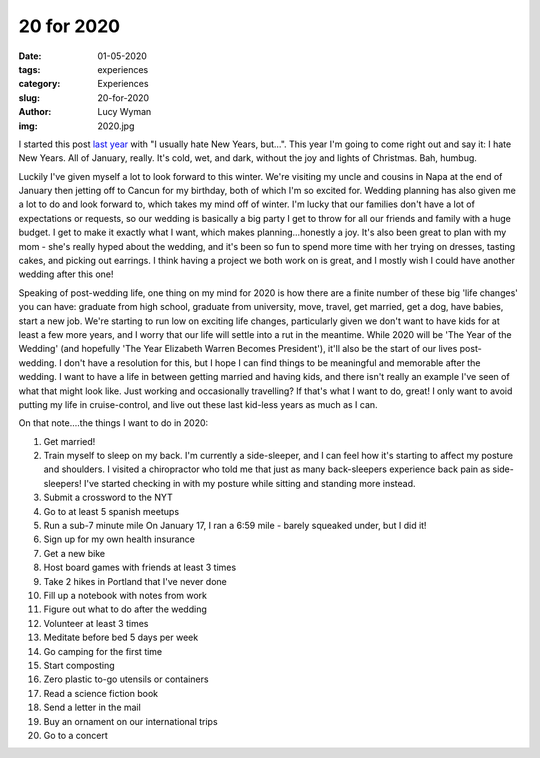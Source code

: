 20 for 2020
===========
:date: 01-05-2020
:tags: experiences
:category: Experiences
:slug: 20-for-2020
:author: Lucy Wyman
:img: 2020.jpg

.. role:: strike
    :class: strike

I started this post `last year`_ with "I usually hate New Years, but...". This
year I'm going to come right out and say it: I hate New Years. All of January,
really. It's cold, wet, and dark, without the joy and lights of Christmas. Bah, humbug.

Luckily I've given myself a lot to look forward to this winter. We're visiting
my uncle and cousins in Napa at the end of January then jetting off to Cancun
for my birthday, both of which I'm so excited for. Wedding planning has also
given me a lot to do and look forward to, which takes my mind off of winter.
I'm lucky that our families don't have a lot of expectations or requests, so
our wedding is basically a big party I get to throw for all our friends and
family with a huge budget. I get to make it exactly what I want, which makes
planning...honestly a joy. It's also been great to plan with my mom - she's
really hyped about the wedding, and it's been so fun to spend more time with
her trying on dresses, tasting cakes, and picking out earrings. I think having
a project we both work on is great, and I mostly wish I could have another
wedding after this one!

.. _last year: http://blog.lucywyman.me/19-for-2019.html

Speaking of post-wedding life, one thing on my mind for 2020 is how there are
a finite number of these big 'life changes' you can have: graduate from high
school, graduate from university, move, travel, get married, get a dog, have
babies, start a new job. We're starting to run low on exciting life changes,
particularly given we don't want to have kids for at least a few more years,
and I worry that our life will settle into a rut in the meantime.  While 2020
will be 'The Year of the Wedding' (and hopefully 'The Year Elizabeth Warren
Becomes President'), it'll also be the start of our lives post-wedding. I don't
have a resolution for this, but I hope I can find things to be meaningful and
memorable after the wedding. I want to have a life in between getting married
and having kids, and there isn't really an example I've seen of what that might
look like. Just working and occasionally travelling? If that's what I want to
do, great! I only want to avoid putting my life in cruise-control, and live out
these last kid-less years as much as I can.

On that note....the things I want to do in 2020:

1. Get married!
2. :strike:`Train myself to sleep on my back. I'm currently a side-sleeper, and I can
   feel how it's starting to affect my posture and shoulders.` I visited a
   chiropractor who told me that just as many back-sleepers experience back
   pain as side-sleepers! I've started checking in with my posture while
   sitting and standing more instead.
3. Submit a crossword to the NYT
4. Go to at least 5 spanish meetups
5. :strike:`Run a sub-7 minute mile` On January 17, I ran a 6:59 mile - barely squeaked under, but I
   did it!
6. :strike:`Sign up for my own health insurance`
7. Get a new bike
8. Host board games with friends at least 3 times
9. Take 2 hikes in Portland that I've never done
10. Fill up a notebook with notes from work
11. Figure out what to do after the wedding
12. Volunteer at least 3 times
13. Meditate before bed 5 days per week
14. Go camping for the first time
15. Start composting
16. Zero plastic to-go utensils or containers
17. Read a science fiction book
18. Send a letter in the mail
19. Buy an ornament on our international trips
20. Go to a concert
